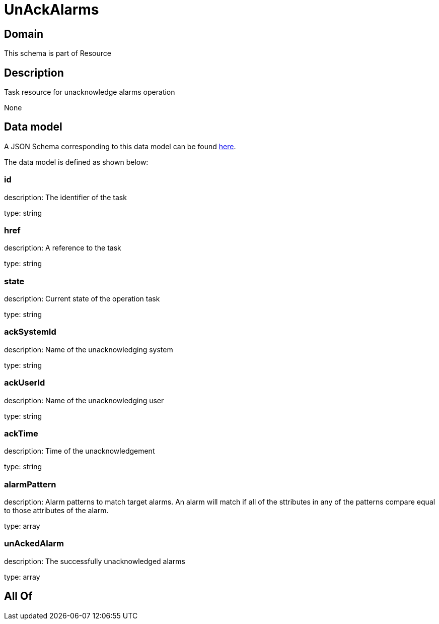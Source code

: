 = UnAckAlarms

[#domain]
== Domain

This schema is part of Resource

[#description]
== Description

Task resource for unacknowledge alarms operation

None

[#data_model]
== Data model

A JSON Schema corresponding to this data model can be found https://tmforum.org[here].

The data model is defined as shown below:


=== id
description: The identifier of the task

type: string


=== href
description: A reference to the task

type: string


=== state
description: Current state of the operation task

type: string


=== ackSystemId
description: Name of the unacknowledging system

type: string


=== ackUserId
description: Name of the unacknowledging user

type: string


=== ackTime
description: Time of the unacknowledgement

type: string


=== alarmPattern
description: Alarm patterns to match target alarms. An alarm will match if all of the sttributes in any of the patterns compare equal to those attributes of the alarm.

type: array


=== unAckedAlarm
description: The successfully unacknowledged alarms

type: array


[#all_of]
== All Of

